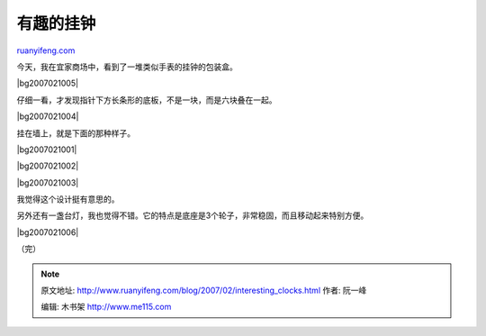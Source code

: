 .. _200702_interesting_clocks:

有趣的挂钟
=============================

`ruanyifeng.com <http://www.ruanyifeng.com/blog/2007/02/interesting_clocks.html>`__

今天，我在宜家商场中，看到了一堆类似手表的挂钟的包装盒。

|bg2007021005|

仔细一看，才发现指针下方长条形的底板，不是一块，而是六块叠在一起。

|bg2007021004|

挂在墙上，就是下面的那种样子。

|bg2007021001|

|bg2007021002|

|bg2007021003|

我觉得这个设计挺有意思的。

另外还有一盏台灯，我也觉得不错。它的特点是底座是3个轮子，非常稳固，而且移动起来特别方便。

|bg2007021006|

（完）

.. note::
    原文地址: http://www.ruanyifeng.com/blog/2007/02/interesting_clocks.html 
    作者: 阮一峰 

    编辑: 木书架 http://www.me115.com